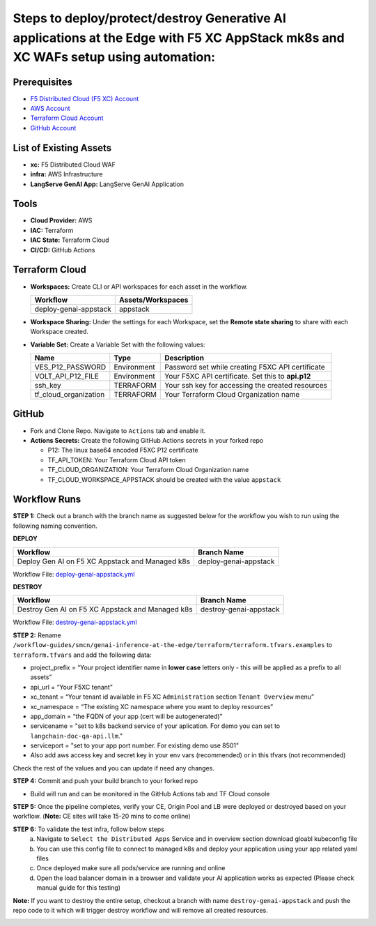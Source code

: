 Steps to deploy/protect/destroy Generative AI applications at the Edge with F5 XC AppStack mk8s and XC WAFs setup using automation:
===================================================================================================================================

Prerequisites
#############

-  `F5 Distributed Cloud (F5 XC) Account <https://console.ves.volterra.io/signup/usage_plan>`__
-  `AWS Account <https://azure.microsoft.com/en-in/get-started/azure-portal/>`__ 
-  `Terraform Cloud Account <https://developer.hashicorp.com/terraform/tutorials/cloud-get-started>`__
-  `GitHub Account <https://github.com>`__

List of Existing Assets
#######################

-  **xc:** F5 Distributed Cloud WAF
-  **infra:** AWS Infrastructure
-  **LangServe GenAI App:** LangServe GenAI Application

Tools
#####

-  **Cloud Provider:** AWS
-  **IAC:** Terraform
-  **IAC State:** Terraform Cloud
-  **CI/CD:** GitHub Actions

Terraform Cloud
###############

-  **Workspaces:** Create CLI or API workspaces for each asset in the workflow.

   +---------------------------+-------------------------------------------+
   |         **Workflow**      |  **Assets/Workspaces**                    |
   +===========================+===========================================+
   |  deploy-genai-appstack    |         appstack                          |
   +---------------------------+-------------------------------------------+



-  **Workspace Sharing:** Under the settings for each Workspace, set the **Remote state sharing** to share with each Workspace created.

-  **Variable Set:** Create a Variable Set with the following values:

   +------------------------------------------+--------------+------------------------------------------------------+
   |         **Name**                         |  **Type**    |      **Description**                                 |
   +==========================================+==============+======================================================+
   | VES_P12_PASSWORD                         | Environment  |  Password set while creating F5XC API certificate    |
   +------------------------------------------+--------------+------------------------------------------------------+
   | VOLT_API_P12_FILE                        | Environment  |  Your F5XC API certificate. Set this to **api.p12**  |
   +------------------------------------------+--------------+------------------------------------------------------+
   | ssh_key                                  | TERRAFORM    |  Your ssh key for accessing the created resources    | 
   +------------------------------------------+--------------+------------------------------------------------------+
   | tf_cloud_organization                    | TERRAFORM    |  Your Terraform Cloud Organization name              |
   +------------------------------------------+--------------+------------------------------------------------------+



GitHub
######

-  Fork and Clone Repo. Navigate to ``Actions`` tab and enable it.

-  **Actions Secrets:** Create the following GitHub Actions secrets in
   your forked repo

   -  P12: The linux base64 encoded F5XC P12 certificate
   -  TF_API_TOKEN: Your Terraform Cloud API token
   -  TF_CLOUD_ORGANIZATION: Your Terraform Cloud Organization name
   -  TF_CLOUD_WORKSPACE_APPSTACK should be created with the value ``appstack``


Workflow Runs
#############

**STEP 1:** Check out a branch with the branch name as suggested below for the workflow you wish to run using
the following naming convention.

**DEPLOY**

=============================================== =======================
Workflow                                           Branch Name
=============================================== =======================
Deploy Gen AI on F5 XC Appstack and Managed k8s  deploy-genai-appstack
=============================================== =======================

Workflow File: `deploy-genai-appstack.yml </.github/workflows/deploy-genai-appstack.yml>`__

**DESTROY**

================================================ =======================
Workflow                                           Branch Name
================================================ =======================
Destroy Gen AI on F5 XC Appstack and Managed k8s  destroy-genai-appstack
================================================ =======================

Workflow File: `destroy-genai-appstack.yml </.github/workflows/destroy-genai-appstack.yml>`__

**STEP 2:** Rename ``/workflow-guides/smcn/genai-inference-at-the-edge/terraform/terraform.tfvars.examples`` to ``terraform.tfvars`` and add the following data:

-  project_prefix = “Your project identifier name in **lower case** letters only - this will be applied as a prefix to all assets”

-  api_url = “Your F5XC tenant” 

-  xc_tenant = “Your tenant id available in F5 XC ``Administration`` section ``Tenant Overview`` menu” 

-  xc_namespace = “The existing XC namespace where you want to deploy resources” 

-  app_domain = “the FQDN of your app (cert will be autogenerated)” 

-  servicename = "set to k8s backend service of your aplication. For demo you can set to ``langchain-doc-qa-api.llm``."

- serviceport = "set to your app port number. For existing demo use 8501"

- Also add aws access key and secret key in your env vars (recommended) or in this tfvars (not recommended)

Check the rest of the values and you can update if need any changes.

**STEP 4:** Commit and push your build branch to your forked repo 

- Build will run and can be monitored in the GitHub Actions tab and TF Cloud console

.. image:: Assets/deploy_pipeline.jpg

**STEP 5:** Once the pipeline completes, verify your CE, Origin Pool and LB were deployed or destroyed based on your workflow. (**Note:** CE sites will take 15-20 mins to come online)

**STEP 6:** To validate the test infra, follow below steps
       a. Navigate to ``Select the Distributed Apps`` Service and in overview section download gloabl kubeconfig file
       b. You can use this config file to connect to managed k8s and deploy your application using your app related yaml files
       c. Once deployed make sure all pods/service are running and online
       d. Open the load balancer domain in a browser and validate your AI application works as expected (Please check manual guide for this testing)

.. image:: Assets/postman.jpg

.. image:: Assets/curl.jpg

**Note:** If you want to destroy the entire setup, checkout a branch with name ``destroy-genai-appstack`` and push the repo code to it which will trigger destroy workflow and will remove all created resources.

.. image:: Assets/destroy_pipeline.jpg

